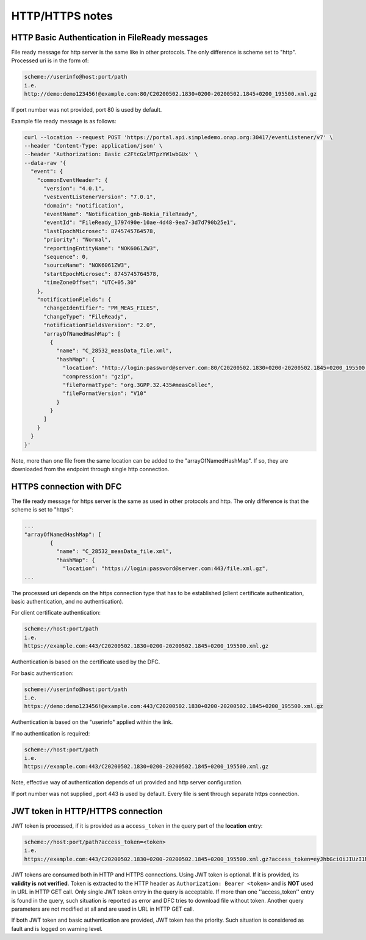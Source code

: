 .. This work is licensed under a Creative Commons Attribution 4.0 International License.
.. http://creativecommons.org/licenses/by/4.0

HTTP/HTTPS notes
================

HTTP Basic Authentication in FileReady messages
"""""""""""""""""""""""""""""""""""""""""""""""
File ready message for http server is the same like in other protocols. The only difference is scheme set to
"http". Processed uri is in the form of:

.. code-block:: bash

   scheme://userinfo@host:port/path
   i.e.
   http://demo:demo123456!@example.com:80/C20200502.1830+0200-20200502.1845+0200_195500.xml.gz

If port number was not provided, port 80 is used by default.

Example file ready message is as follows:

.. code-block:: bash

   curl --location --request POST 'https://portal.api.simpledemo.onap.org:30417/eventListener/v7' \
   --header 'Content-Type: application/json' \
   --header 'Authorization: Basic c2FtcGxlMTpzYW1wbGUx' \
   --data-raw '{
     "event": {
       "commonEventHeader": {
         "version": "4.0.1",
         "vesEventListenerVersion": "7.0.1",
         "domain": "notification",
         "eventName": "Notification_gnb-Nokia_FileReady",
         "eventId": "FileReady_1797490e-10ae-4d48-9ea7-3d7d790b25e1",
         "lastEpochMicrosec": 8745745764578,
         "priority": "Normal",
         "reportingEntityName": "NOK6061ZW3",
         "sequence": 0,
         "sourceName": "NOK6061ZW3",
         "startEpochMicrosec": 8745745764578,
         "timeZoneOffset": "UTC+05.30"
       },
       "notificationFields": {
         "changeIdentifier": "PM_MEAS_FILES",
         "changeType": "FileReady",
         "notificationFieldsVersion": "2.0",
         "arrayOfNamedHashMap": [
           {
             "name": "C_28532_measData_file.xml",
             "hashMap": {
               "location": "http://login:password@server.com:80/C20200502.1830+0200-20200502.1845+0200_195500.xml.gz",
               "compression": "gzip",
               "fileFormatType": "org.3GPP.32.435#measCollec",
               "fileFormatVersion": "V10"
             }
           }
         ]
       }
     }
   }'

Note, more than one file from the same location can be added to the "arrayOfNamedHashMap". If so, they are downloaded
from the endpoint through single http connection.

HTTPS connection with DFC
"""""""""""""""""""""""""
The file ready message for https server is the same as used in other protocols and http. The only difference is that the scheme is set to
"https":

.. code-block:: bash

   ...
   "arrayOfNamedHashMap": [
           {
             "name": "C_28532_measData_file.xml",
             "hashMap": {
               "location": "https://login:password@server.com:443/file.xml.gz",
   ...

The processed uri depends on the https connection type that has to be established (client certificate authentication, basic
authentication, and no authentication).

For client certificate authentication:

.. code-block:: bash

   scheme://host:port/path
   i.e.
   https://example.com:443/C20200502.1830+0200-20200502.1845+0200_195500.xml.gz

Authentication is based on the certificate used by the DFC.

For basic authentication:

.. code-block:: bash

   scheme://userinfo@host:port/path
   i.e.
   https://demo:demo123456!@example.com:443/C20200502.1830+0200-20200502.1845+0200_195500.xml.gz

Authentication is based on the "userinfo" applied within the link.

If no authentication is required:

.. code-block:: bash

   scheme://host:port/path
   i.e.
   https://example.com:443/C20200502.1830+0200-20200502.1845+0200_195500.xml.gz

Note, effective way of authentication depends of uri provided and http server configuration.

If port number was not supplied , port 443 is used by default.
Every file is sent through separate https connection.

JWT token in HTTP/HTTPS connection
""""""""""""""""""""""""""""""""""

JWT token is processed, if it is provided as a ``access_token`` in the query part of the **location** entry:

.. code-block:: bash

   scheme://host:port/path?access_token=<token>
   i.e.
   https://example.com:443/C20200502.1830+0200-20200502.1845+0200_195500.xml.gz?access_token=eyJhbGciOiJIUzI1NiIsInR5cCI6IkpXVCJ9.eyJzdWIiOiJkZW1vIiwiaWF0IjoxNTE2MjM5MDIyfQ.MWyG1QSymi-RtG6pkiYrXD93ZY9NJzaPI-wS4MEpUto

JWT tokens are consumed both in HTTP and HTTPS connections. Using JWT token is optional. If it is provided, its
**validity is not verified**. Token is extracted to the HTTP header as ``Authorization: Bearer <token>`` and is **NOT**
used in URL in HTTP GET call. Only single JWT token entry in the query is acceptable. If more than one ''access_token''
entry is found in the query, such situation is reported as error and DFC tries to download file without token. Another
query parameters are not modified at all and are used in URL in HTTP GET call.

If both JWT token and basic authentication are provided, JWT token has the priority. Such situation is considered
as fault and is logged on warning level.
